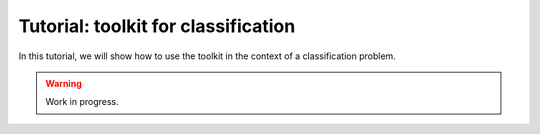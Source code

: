 ====================================
Tutorial: toolkit for classification
====================================

In this tutorial, we will show how to use the toolkit in the context of a classification problem.

.. warning::

    Work in progress.
